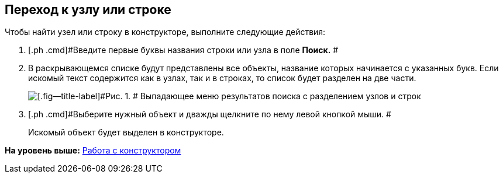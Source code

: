 [[ariaid-title1]]
== Переход к узлу или строке

Чтобы найти узел или строку в конструкторе, выполните следующие действия:

. [.ph .cmd]#Введите первые буквы названия строки или узла в поле *Поиск.* #
. [.ph .cmd]#В раскрывающемся списке будут представлены все объекты, название которых начинается с указанных букв. Если искомый текст содержится как в узлах, так и в строках, то список будет разделен на две части.#
+
image::images/dir_Search_results.png[[.fig--title-label]#Рис. 1. # Выпадающее меню результатов поиска с разделением узлов и строк]
. [.ph .cmd]#Выберите нужный объект и дважды щелкните по нему левой кнопкой мыши. #
+
Искомый объект будет выделен в конструкторе.

*На уровень выше:* xref:../pages/dir_Work.adoc[Работа с конструктором]
